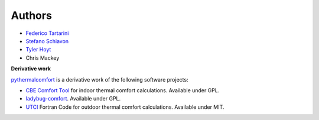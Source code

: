 
Authors
=======

* `Federico Tartarini`_
* `Stefano Schiavon`_
* `Tyler Hoyt`_
* Chris Mackey

.. _Federico Tartarini: https://www.linkedin.com/in/federico-tartarini-3991995b/
.. _Stefano Schiavon: https://www.linkedin.com/in/stefanoschiavon/
.. _Tyler Hoyt: https://www.linkedin.com/in/tyler-hoyt1/

**Derivative work**

`pythermalcomfort`_ is a derivative work of the following software projects:

* `CBE Comfort Tool`_ for indoor thermal comfort calculations. Available under GPL.
* `ladybug-comfort`_. Available under GPL.
* `UTCI`_ Fortran Code for outdoor thermal comfort calculations. Available under MIT.

.. _pythermalcomfort: https://pypi.org/project/pythermalcomfort/
.. _CBE Comfort Tool: https://comfort.cbe.berkeley.edu
.. _ladybug-comfort: https://pypi.org/project/ladybug-comfort/
.. _UTCI: https://www.utci.org/
